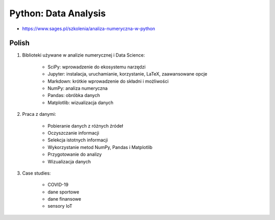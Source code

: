 Python: Data Analysis
=====================
* https://www.sages.pl/szkolenia/analiza-numeryczna-w-python


Polish
------
1. Biblioteki używane w analizie numerycznej i Data Science:

    * SciPy: wprowadzenie do ekosystemu narzędzi
    * Jupyter: instalacja, uruchamianie, korzystanie, LaTeX, zaawansowane opcje
    * Markdown: krótkie wprowadzenie do składni i możliwości
    * NumPy: analiza numeryczna
    * Pandas: obróbka danych
    * Matplotlib: wizualizacja danych

2. Praca z danymi:

    * Pobieranie danych z różnych źródeł
    * Oczyszczanie informacji
    * Selekcja istotnych informacji
    * Wykorzystanie metod NumPy, Pandas i Matplotlib
    * Przygotowanie do analizy
    * Wizualizacja danych

3. Case studies:

    * COVID-19
    * dane sportowe
    * dane finansowe
    * sensory IoT
